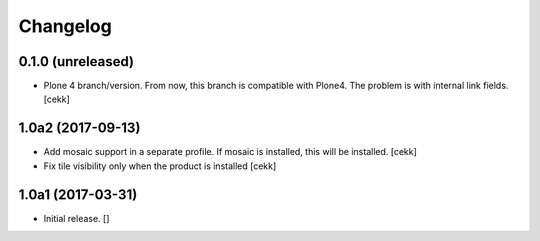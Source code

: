 Changelog
=========


0.1.0 (unreleased)
------------------

- Plone 4 branch/version. From now, this branch is compatible with Plone4.
  The problem is with internal link fields.
  [cekk]


1.0a2 (2017-09-13)
------------------

- Add mosaic support in a separate profile. If mosaic is installed, this will be installed.
  [cekk]
- Fix tile visibility only when the product is installed
  [cekk]


1.0a1 (2017-03-31)
------------------

- Initial release.
  []
